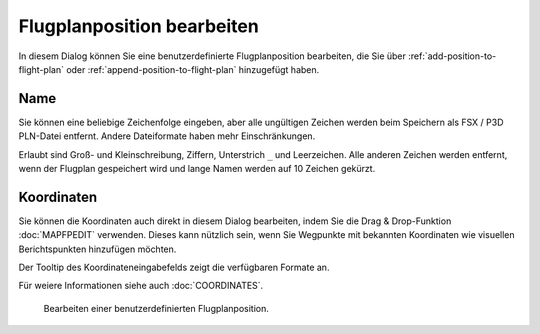 .. _edit-flightplan-position:

Flugplanposition bearbeiten
---------------------------

In diesem Dialog können Sie eine benutzerdefinierte Flugplanposition
bearbeiten, die Sie über |Add Position to Flight Plan| :ref:`add-position-to-flight-plan` oder
|Append Position to Flight Plan| :ref:`append-position-to-flight-plan` hinzugefügt
haben.

Name
~~~~

Sie können eine beliebige Zeichenfolge eingeben, aber alle ungültigen
Zeichen werden beim Speichern als FSX / P3D PLN-Datei entfernt. Andere
Dateiformate haben mehr Einschränkungen.

Erlaubt sind Groß- und Kleinschreibung, Ziffern, Unterstrich ``_`` und
Leerzeichen. Alle anderen Zeichen werden entfernt, wenn der Flugplan
gespeichert wird und lange Namen werden auf 10 Zeichen gekürzt.

Koordinaten
~~~~~~~~~~~

Sie können die Koordinaten auch direkt in diesem Dialog bearbeiten,
indem Sie die Drag & Drop-Funktion :doc:`MAPFPEDIT` verwenden. Dieses kann nützlich sein, wenn
Sie Wegpunkte mit bekannten Koordinaten wie visuellen Berichtspunkten
hinzufügen möchten.

Der Tooltip des Koordinateneingabefelds zeigt die verfügbaren Formate
an.

Für weiere Informationen siehe auch
:doc:`COORDINATES`.

.. figure:: ../images/edit_flightplan_waypoint.jpg

      Bearbeiten einer benutzerdefinierten Flugplanposition.

.. |Add Position to Flight Plan| image:: ../images/icon_routeadd.png
.. |Append Position to Flight Plan| image:: ../images/icon_routeadd.png

